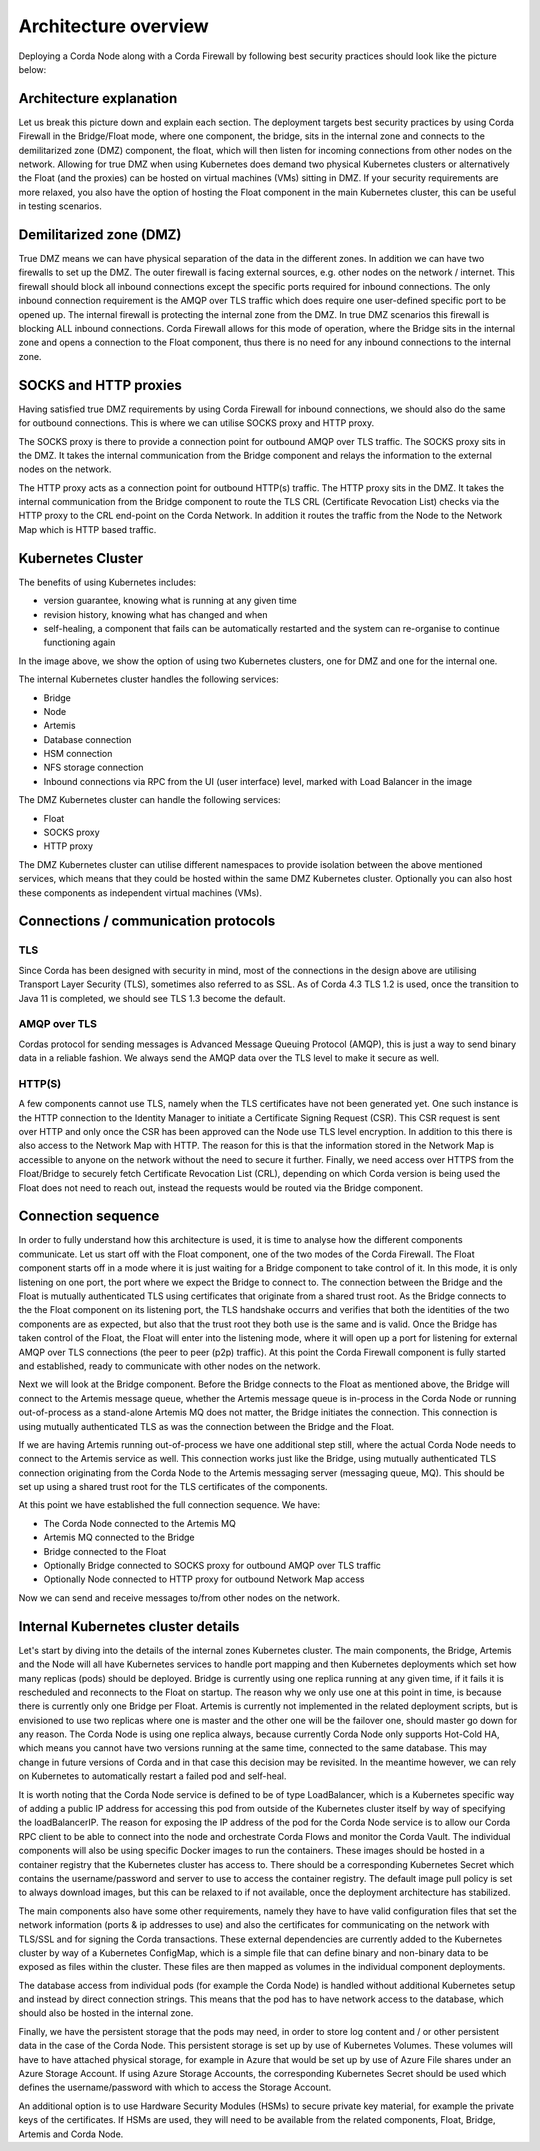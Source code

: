 Architecture overview
=====================

Deploying a Corda Node along with a Corda Firewall by following best security practices should look like the picture below:

.. image:: resources/KubernetesDeploymentArchitecture.png
   :width: 853
   :height: 775
   :scale: 120%
   :align: center
   

Architecture explanation
~~~~~~~~~~~~~~~~~~~~~~~~

Let us break this picture down and explain each section.
The deployment targets best security practices by using Corda Firewall in the Bridge/Float mode, where one component, the bridge, sits in the internal zone and connects to the demilitarized zone (DMZ) component, the float, which will then listen for incoming connections from other nodes on the network.
Allowing for true DMZ when using Kubernetes does demand two physical Kubernetes clusters or alternatively the Float (and the proxies) can be hosted on virtual machines (VMs) sitting in DMZ.
If your security requirements are more relaxed, you also have the option of hosting the Float component in the main Kubernetes cluster, this can be useful in testing scenarios.

Demilitarized zone (DMZ)
~~~~~~~~~~~~~~~~~~~~~~~~

True DMZ means we can have physical separation of the data in the different zones. In addition we can have two firewalls to set up the DMZ. 
The outer firewall is facing external sources, e.g. other nodes on the network / internet. 
This firewall should block all inbound connections except the specific ports required for inbound connections. 
The only inbound connection requirement is the AMQP over TLS traffic which does require one user-defined specific port to be opened up.
The internal firewall is protecting the internal zone from the DMZ. In true DMZ scenarios this firewall is blocking ALL inbound connections.
Corda Firewall allows for this mode of operation, where the Bridge sits in the internal zone and opens a connection to the Float component, thus there is no need for any inbound connections to the internal zone.

SOCKS and HTTP proxies
~~~~~~~~~~~~~~~~~~~~~~

Having satisfied true DMZ requirements by using Corda Firewall for inbound connections, we should also do the same for outbound connections. This is where we can utilise SOCKS proxy and HTTP proxy.

The SOCKS proxy is there to provide a connection point for outbound AMQP over TLS traffic. The SOCKS proxy sits in the DMZ.
It takes the internal communication from the Bridge component and relays the information to the external nodes on the network.

The HTTP proxy acts as a connection point for outbound HTTP(s) traffic. The HTTP proxy sits in the DMZ.
It takes the internal communication from the Bridge component to route the TLS CRL (Certificate Revocation List) checks via the HTTP proxy to the CRL end-point on the Corda Network.
In addition it routes the traffic from the Node to the Network Map which is HTTP based traffic.

Kubernetes Cluster
~~~~~~~~~~~~~~~~~~

The benefits of using Kubernetes includes:

* version guarantee, knowing what is running at any given time
* revision history, knowing what has changed and when
* self-healing, a component that fails can be automatically restarted and the system can re-organise to continue functioning again

In the image above, we show the option of using two Kubernetes clusters, one for DMZ and one for the internal one.

The internal Kubernetes cluster handles the following services:

* Bridge
* Node
* Artemis
* Database connection
* HSM connection
* NFS storage connection
* Inbound connections via RPC from the UI (user interface) level, marked with Load Balancer in the image

The DMZ Kubernetes cluster can handle the following services:

* Float
* SOCKS proxy
* HTTP proxy

The DMZ Kubernetes cluster can utilise different namespaces to provide isolation between the above mentioned services, which means that they could be hosted within the same DMZ Kubernetes cluster. Optionally you can also host these components as independent virtual machines (VMs).

Connections / communication protocols
~~~~~~~~~~~~~~~~~~~~~~~~~~~~~~~~~~~~~

TLS
---

Since Corda has been designed with security in mind, most of the connections in the design above are utilising Transport Layer Security (TLS), sometimes also referred to as SSL.
As of Corda 4.3 TLS 1.2 is used, once the transition to Java 11 is completed, we should see TLS 1.3 become the default.

AMQP over TLS
-------------

Cordas protocol for sending messages is Advanced Message Queuing Protocol (AMQP), this is just a way to send binary data in a reliable fashion. We always send the AMQP data over the TLS level to make it secure as well.

HTTP(S)
-------

A few components cannot use TLS, namely when the TLS certificates have not been generated yet. One such instance is the HTTP connection to the Identity Manager to initiate a Certificate Signing Request (CSR). This CSR request is sent over HTTP and only once the CSR has been approved can the Node use TLS level encryption.
In addition to this there is also access to the Network Map with HTTP. The reason for this is that the information stored in the Network Map is accessible to anyone on the network without the need to secure it further.
Finally, we need access over HTTPS from the Float/Bridge to securely fetch Certificate Revocation List (CRL), depending on which Corda version is being used the Float does not need to reach out, instead the requests would be routed via the Bridge component.

Connection sequence
~~~~~~~~~~~~~~~~~~~

In order to fully understand how this architecture is used, it is time to analyse how the different components communicate.
Let us start off with the Float component, one of the two modes of the Corda Firewall.
The Float component starts off in a mode where it is just waiting for a Bridge component to take control of it.
In this mode, it is only listening on one port, the port where we expect the Bridge to connect to.
The connection between the Bridge and the Float is mutually authenticated TLS using certificates that originate from a shared trust root.
As the Bridge connects to the the Float component on its listening port, the TLS handshake occurrs and verifies that both the identities of the two components are as expected, but also that the trust root they both use is the same and is valid.
Once the Bridge has taken control of the Float, the Float will enter into the listening mode, where it will open up a port for listening for external AMQP over TLS connections (the peer to peer (p2p) traffic).
At this point the Corda Firewall component is fully started and established, ready to communicate with other nodes on the network.

Next we will look at the Bridge component.
Before the Bridge connects to the Float as mentioned above, the Bridge will connect to the Artemis message queue, whether the Artemis message queue is in-process in the Corda Node or running out-of-process as a stand-alone Artemis MQ does not matter, the Bridge initiates the connection.
This connection is using mutually authenticated TLS as was the connection between the Bridge and the Float.

If we are having Artemis running out-of-process we have one additional step still, where the actual Corda Node needs to connect to the Artemis service as well. This connection works just like the Bridge, using mutually authenticated TLS connection originating from the Corda Node to the Artemis messaging server (messaging queue, MQ). This should be set up using a shared trust root for the TLS certificates of the components.

At this point we have established the full connection sequence. We have:

* The Corda Node connected to the Artemis MQ
* Artemis MQ connected to the Bridge
* Bridge connected to the Float
* Optionally Bridge connected to SOCKS proxy for outbound AMQP over TLS traffic
* Optionally Node connected to HTTP proxy for outbound Network Map access

Now we can send and receive messages to/from other nodes on the network.

Internal Kubernetes cluster details
~~~~~~~~~~~~~~~~~~~~~~~~~~~~~~~~~~~

Let's start by diving into the details of the internal zones Kubernetes cluster.
The main components, the Bridge, Artemis and the Node will all have Kubernetes services to handle port mapping and then Kubernetes deployments which set how many replicas (pods) should be deployed.
Bridge is currently using one replica running at any given time, if it fails it is rescheduled and reconnects to the Float on startup. The reason why we only use one at this point in time, is because there is currently only one Bridge per Float.
Artemis is currently not implemented in the related deployment scripts, but is envisioned to use two replicas where one is master and the other one will be the failover one, should master go down for any reason.
The Corda Node is using one replica always, because currently Corda Node only supports Hot-Cold HA, which means you cannot have two versions running at the same time, connected to the same database. This may change in future versions of Corda and in that case this decision may be revisited. In the meantime however, we can rely on Kubernetes to automatically restart a failed pod and self-heal.

It is worth noting that the Corda Node service is defined to be of type LoadBalancer, which is a Kubernetes specific way of adding a public IP address for accessing this pod from outside of the Kubernetes cluster itself by way of specifying the loadBalancerIP. The reason for exposing the IP address of the pod for the Corda Node service is to allow our Corda RPC client to be able to connect into the node and orchestrate Corda Flows and monitor the Corda Vault.
The individual components will also be using specific Docker images to run the containers. 
These images should be hosted in a container registry that the Kubernetes cluster has access to. There should be a corresponding Kubernetes Secret which contains the username/password and server to use to access the container registry.
The default image pull policy is set to always download images, but this can be relaxed to if not available, once the deployment architecture has stabilized.

The main components also have some other requirements, namely they have to have valid configuration files that set the network information (ports & ip addresses to use) and also the certificates for communicating on the network with TLS/SSL and for signing the Corda transactions.
These external dependencies are currently added to the Kubernetes cluster by way of a Kubernetes ConfigMap, which is a simple file that can define binary and non-binary data to be exposed as files within the cluster. These files are then mapped as volumes in the individual component deployments.

The database access from individual pods (for example the Corda Node) is handled without additional Kubernetes setup and instead by direct connection strings. This means that the pod has to have network access to the database, which should also be hosted in the internal zone.

Finally, we have the persistent storage that the pods may need, in order to store log content and / or other persistent data in the case of the Corda Node.
This persistent storage is set up by use of Kubernetes Volumes. These volumes will have to have attached physical storage, for example in Azure that would be set up by use of Azure File shares under an Azure Storage Account.
If using Azure Storage Accounts, the corresponding Kubernetes Secret should be used which defines the username/password with which to access the Storage Account.

An additional option is to use Hardware Security Modules (HSMs) to secure private key material, for example the private keys of the certificates.
If HSMs are used, they will need to be available from the related components, Float, Bridge, Artemis and Corda Node.
